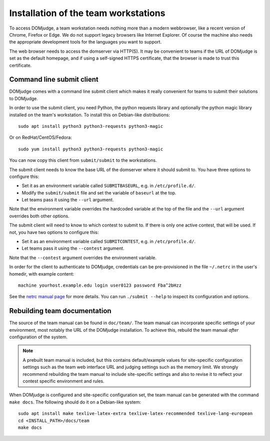 Installation of the team workstations
=====================================

To access DOMjudge, a team workstation needs nothing more than a modern
webbrowser, like a recent version of Chrome, Firefox or Edge. We do not
support legacy browsers like Internet Explorer. Of course the machine
also needs the appropriate development tools for the languages you want
to support.

The web browser needs to access the domserver via HTTP(S). It may be
convenient to teams if the URL of DOMjudge is set as the default homepage,
and if using a self-signed HTTPS certificate, that the browser is made
to trust this certificate.

.. _submit_client_requirements:

Command line submit client
--------------------------
DOMjudge comes with a command line submit client which makes it really
convenient for teams to submit their solutions to DOMjudge.

In order to use the submit client, you need Python, the python requests 
library and optionally the python magic library installed on the team's
workstation. To install this on Debian-like distributions::

  sudo apt install python3 python3-requests python3-magic

Or on RedHat/CentOS/Fedora::

  sudo yum install python3 python3-requests python3-magic

You can now copy this client from ``submit/submit`` to the workstations.

The submit client needs to know the base URL of the domserver where it should
submit to. You have three options to configure this:

* Set it as an environment variable called ``SUBMITBASEURL``, e.g. in
  ``/etc/profile.d/``.
* Modify the ``submit/submit`` file and set the variable of ``baseurl``
  at the top.
* Let teams pass it using the ``--url`` argument.

Note that the environment variable overrides the hardcoded variable at
the top of the file and the ``--url`` argument overrides both other options.

The submit client will need to know to which contest to submit to. If there
is only one active contest, that will be used. If not, you have two options
to configure this:

* Set it as an environment variable called ``SUBMITCONTEST``, e.g. in
  ``/etc/profile.d/``.
* Let teams pass it using the ``--contest`` argument.

Note that the ``--contest`` argument overrides the environment variable.

In order for the client to authenticate to DOMjudge, credentials can be
pre-provisioned in the file ``~/.netrc`` in the user's homedir, with example
content::

  machine yourhost.example.edu login user0123 password Fba^2bHzz

See the `netrc manual page`_ for more details. You can run ``./submit --help``
to inspect its configuration and options.

Rebuilding team documentation
-----------------------------

The source of the team manual can be found in ``doc/team/``.
The team manual can incorporate specific settings of your environment,
most notably the URL of the DOMjudge installation. To achieve this,
rebuild the team manual *after* configuration of the system.

.. note::

  A prebuilt team manual is included, but this contains
  default/example values for site-specific configuration settings such
  as the team web interface URL and judging settings such as the memory
  limit. We strongly recommend rebuilding the team manual to include
  site-specific settings and also to revise it to reflect your contest
  specific environment and rules.


When DOMjudge is configured and site-specific configuration set,
the team manual can be generated with the command ``make docs``.
The following should do it on a Debian-like system::

  sudo apt install make texlive-latex-extra texlive-latex-recommended texlive-lang-european
  cd <INSTALL_PATH>/docs/team
  make docs

.. _netrc manual page: https://ec.haxx.se/usingcurl/usingcurl-netrc
